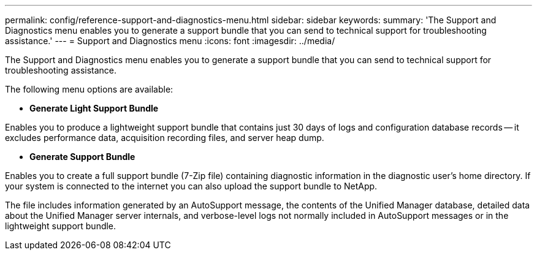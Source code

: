 ---
permalink: config/reference-support-and-diagnostics-menu.html
sidebar: sidebar
keywords: 
summary: 'The Support and Diagnostics menu enables you to generate a support bundle that you can send to technical support for troubleshooting assistance.'
---
= Support and Diagnostics menu
:icons: font
:imagesdir: ../media/

[.lead]
The Support and Diagnostics menu enables you to generate a support bundle that you can send to technical support for troubleshooting assistance.

The following menu options are available:

* *Generate Light Support Bundle*

Enables you to produce a lightweight support bundle that contains just 30 days of logs and configuration database records -- it excludes performance data, acquisition recording files, and server heap dump.

* *Generate Support Bundle*

Enables you to create a full support bundle (7-Zip file) containing diagnostic information in the diagnostic user's home directory. If your system is connected to the internet you can also upload the support bundle to NetApp.

The file includes information generated by an AutoSupport message, the contents of the Unified Manager database, detailed data about the Unified Manager server internals, and verbose-level logs not normally included in AutoSupport messages or in the lightweight support bundle.
